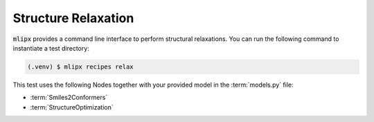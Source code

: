 Structure Relaxation
====================

:code:`mlipx` provides a command line interface to perform structural relaxations.
You can run the following command to instantiate a test directory:

.. code-block:: console

   (.venv) $ mlipx recipes relax

.. mermaid::
   :align: center

   graph TD
      subgraph setup
         setup1["Smiles2Conformers"]
      end
      subgraph mg1["Model 1"]
         m1["StructureOptimization"]
      end
      subgraph mg2["Model 2"]
         m2["StructureOptimization"]
      end
      subgraph mgn["Model <i>N</i>"]
         m3["StructureOptimization"]
      end
      setup --> mg1
      setup --> mg2
      setup --> mgn

This test uses the following Nodes together with your provided model in the :term:`models.py` file:

* :term:`Smiles2Conformers`
* :term:`StructureOptimization`
